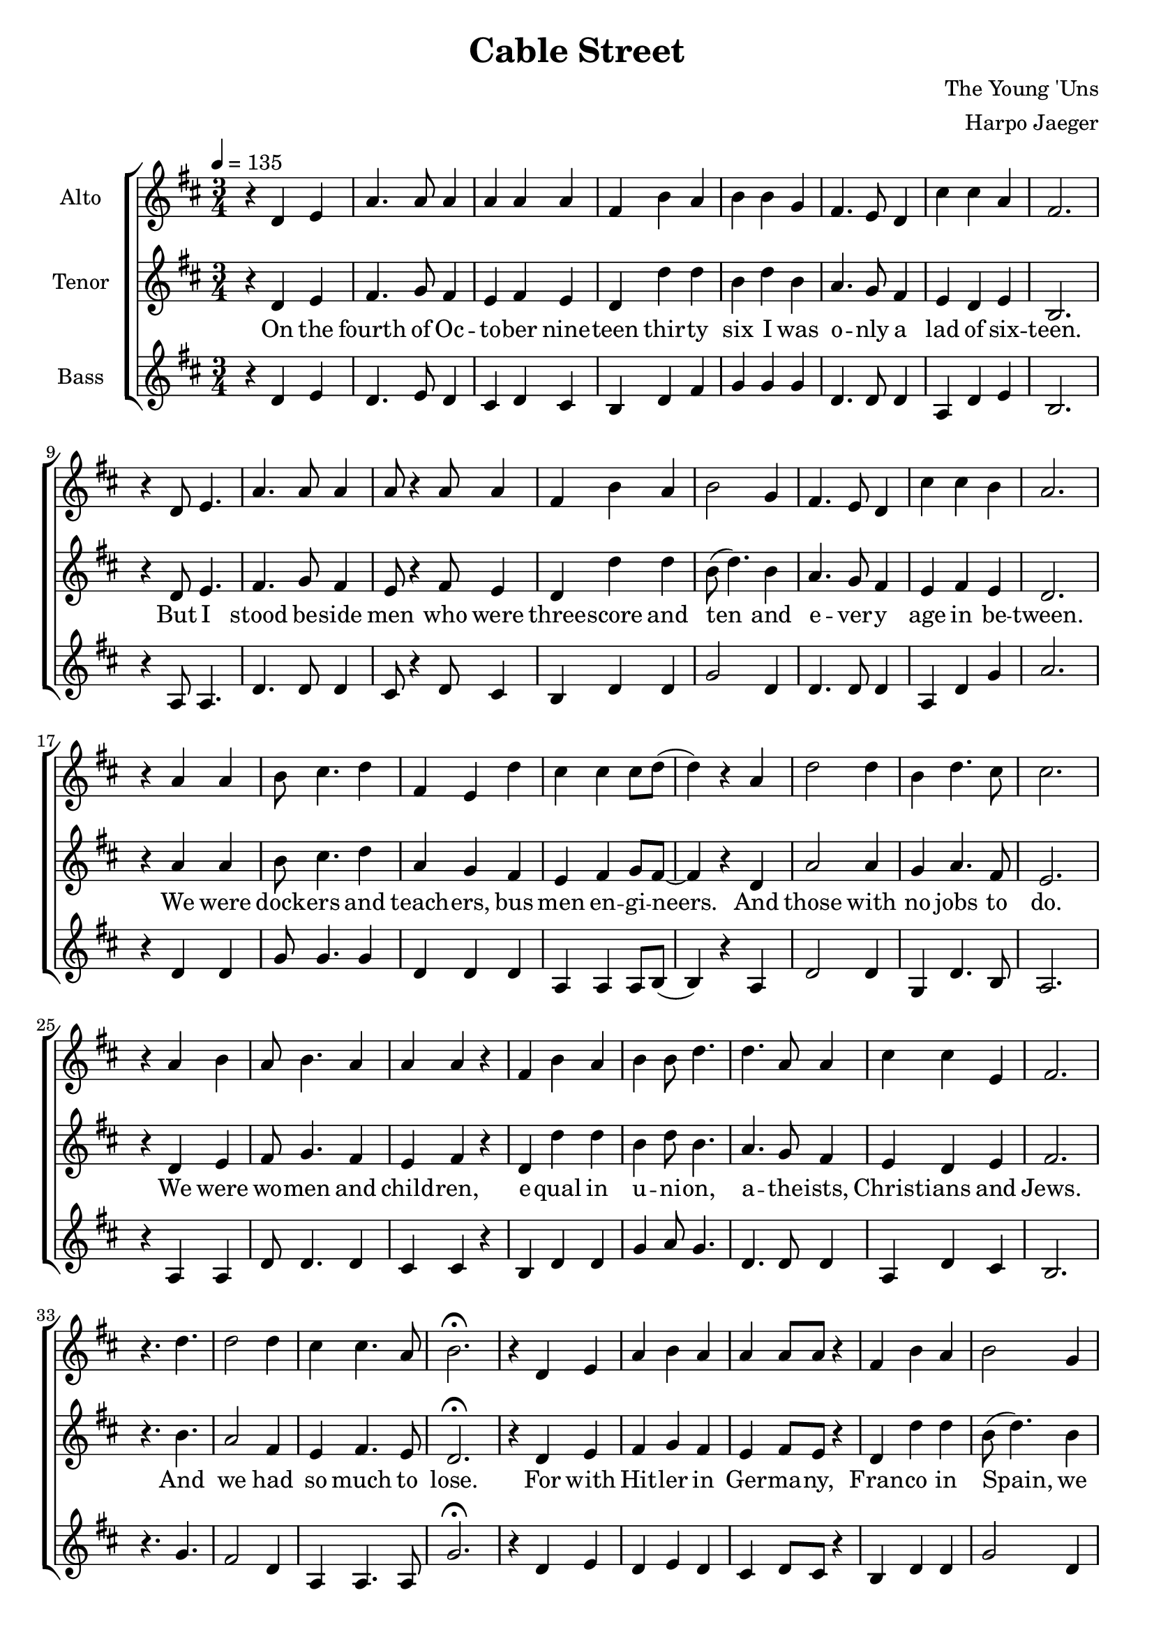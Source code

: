 \version "2.18.2"
\header {
  title = "Cable Street"
  composer = "The Young 'Uns"
  arranger = "Harpo Jaeger"
}

verseone = \lyricmode {
  On the fourth of Oc -- to -- ber nine -- teen thir -- ty six I was o -- nly a lad of six -- teen. 
  But I stood be -- side men who were three -- score and ten and e -- ver -- y age in be -- tween.
  We were dock -- ers and teach -- ers, bus men en -- gi -- neers. And those with no jobs to do.
  We were wo -- men and child -- ren, e -- qual in u -- ni -- on, a -- the -- ists, Christ -- ians and Jews.
  And we had so much to lose.
}

versetwo = \lyricmode {
  For with Hit -- ler in Ger -- ma -- ny, Fran -- co in Spain, we knew what fa -- sci -- sm meant
  So when Mos -- ley came troun -- cing, de -- nounc -- ing the Jews to the East End of Lon -- don we went.
  For I'd met ref -- u -- gees who had fled o'er the seas, Ger -- mans, I -- tal -- ians and Jews.
  And I knew their des -- pair, for what they'd seen there, and I could -- n't let them be ab -- used.
  We had so much to lose.
}

versethree = \lyricmode {
  Now three thou -- sand fasc -- ists, their u -- ni -- forms black, had set out to march on that day
  And six thou -- sand po -- lice -- men in -- tend -- ed to greet them by mak -- ing clear the way.
  But we were there rea -- dy, our nerves, they were stea -- dy. One hun -- dred thou -- sand en masse.
  And we plant -- ed our feet a -- long Ca -- ble Street, and we sang "\"They" shall not "pass!\""
  We sang "\"They" shall not "pass!\""
}

versefour = \lyricmode {
  Then all those young lads, we were sent to the side streets to stop the po -- lice break -- ing through.
  And with swift hands we made strong barr -- i -- cades out of an -- y -- thing we could use.
  And they came to charge us, but they could -- n't barge us, with fists, ba -- tons and hooves.
  With as good as we'd got, we with -- stood the lot, for we would not be moved.
  We would not be moved.
}

bridge = \lyricmode {
  And yes, there was vio -- lence, and yes, there was blood
  And I saw things a lad shouldn -- 't see
  But I'll not re -- gret the day I stood, and Lon -- don stood with me.
}

versefive = \lyricmode {
  And when the news spread, the day had been won, and Mos -- ley was limp -- ing a -- way.
  There were shouts, there were cheers, there were songs, there were tears, and I hear them all to this day.
  And we all swore then we'd stand up a -- gain, for as long as our legs could.
  And that when we were gone, our daught -- ers and sons would stand where we stood.
}

% All parts sing this line together, so it's separated out for DRYness.
codaFinalLine = \lyricmode {
  and I al -- ways will: "\"¡No" pas -- a -- "ran!\""
}

codalyrics = \lyricmode {
  Was the first time I'd heard two ti -- ny words said by ever -- y wo -- man and man.
  Now I say them still, \codaFinalLine
}

hum = \lyricmode {
      \markup {\italic mmm }
    }

\new ChoirStaff <<
  \new Staff = "altos"
  \with { instrumentName = "Alto" }
  <<
    \relative c'
    \new Voice = alto {
      \key d \major
      r4 d e a4. a8 a4 a a a fis b a b b g fis4. e8 d4 cis' cis a fis2.
      r4 d8 e4. a4. a8 a4 a8 r4 a8 a4 fis b a b2 g4 fis4. e8 d4 cis' cis b a2.
      r4 a a b8 cis4. d4 fis, e d' cis cis cis8 d( d4) r4 a d2 d4 b d4. cis8 cis 2.
      r4 a4 b a8 b4. a4 a a r fis b a b b8 d4. d a8 a4 cis cis e, fis2.
      r4. d'4. d2 d4 cis4 cis4. a8 b2.\fermata

      r4 d, e a4 b a a a8 a r4 fis b a b2 g4 fis r4 d e8 fis4. g4 fis2.
      r4 d e a4. a8 a4 a a8 r4 a8 fis4 b a b d d d g, fis cis' cis b a2.
      r4 a8 a4. b4 a8 g4. fis4. d'8 d4 cis8 cis4. cis4 b2 r4 d d4. d8 b4 cis d cis2.
      r4 a4 b a b a a r a fis b a b d8 d4. d8 a4. a4 cis4. cis8 b4 fis2.
      r2. d'4. d cis4 cis4. a8 b2.\fermata

      r2 d,4 a' b a a8 a4 r8 a4 fis b8 b4. b4 r fis fis8 fis4. fis4 cis' cis a fis2.
      r4 d e a b4. a8 a4 a r8 a fis4 b a b b d d4. a cis2 b4 a2.
      r2 a4 b4. g8 g4 fis8 d r4 d' cis4. b8 cis4 cis8 b4 r8 a4 d d2 b4 cis d cis2.
      r4 a b a b8 a4. a4 r a fis b a b b d d r d cis2 a4 fis2.
      r2 d'4 d r d d2 d4 cis2.\fermata

      r2. r2. r2 fis,8 e d4 b' a b d d d r a8 a a4 a a fis2.
      r4 d e a b a a r2 fis4 b a b2 fis4 fis4. g8 fis4 cis' cis b a2.
      r2 a4 b a4. g8 fis4 e r8 fis cis'4. b8 cis4 cis b a d r2 b8 cis4. d4 cis2.
      r4 a b a8 b4. a4 a r a fis b a b d2 d4 r d cis2 a4 fis2.
      r2. d'2 d4 d2 d4 cis2.\fermata

      r2 a4\fermata d8 r4 d8 d4 d a a cis8 r4 cis8 cis4 b4
      r8 a8 a4 d4 d4. d8 d4. d8 d4 cis2.
      r2 a4 a b4. a8 a4 r4 a fis b2 b2 g4 fis4. fis cis'2 b4 a2.

      r2. r2. r2 a4 a a a b2 g4 fis4. e8 d4 cis' cis4. a8 fis2.
      r4 d e a r8 b8 a4 a r8 a8 a4 fis b a b2 g4 fis4. e8 d4 cis'4. cis8 b4 a2.
      r2 a4 b8 cis4. d4 fis,4 r d' cis cis4. cis8 b4 r a8 a d2 d4 d2 d4 cis2.
      r4 a a a b a a r a fis b a b2 g4 fis2 r4 cis'2 b4 a2.\fermata

      \new Voice = "altocoda" {
      r2. d2.( d4) r2 cis2.( b4) r2 d2.( d2. cis2.) r2. r2. r2
      a4 a a a b2.\fermata
      fis2. cis'2 cis4 a2.\fermata
      }
    }
  >>

  \new Lyrics \lyricsto "altocoda" {
    \hum \hum \hum
    \codaFinalLine
  }

  \new Staff = "tenors"
  \with {instrumentName = "Tenor" }
  <<
    \relative c' 
    \new Voice = "tenor" {
      \key d \major
      \tempo 4 = 135
      \time 3/4
      \relative c,
      r4 d e fis4. g8 fis4 e fis e d d' d b d b4 a4. g8 fis4 e d e b2.
      r4 d8 e4. fis4. g8 fis4 e8 r4 fis8 e4 d d' d b8( d4.) b4 a4. g8 fis4 e fis e d2.
      r4 a'4 a b8 cis4. d4 a g fis e fis g8 fis8~fis4 r d a'2 a4 g a4. fis8 e2. 
      r4 d e fis8 g4. fis4 e fis r d d' d b4 d8 b4. a4. g8 fis4 e d e fis2.
      r4. b4. a2 fis4 e fis4. e8 d2.\fermata

      r4 d e fis g fis e fis8 e r4 d d' d b8( d4.) b4 a r d, e8 d4. e4 b2.
      r4 d e fis4. g8 fis4 e fis8 r4 e8 d4 d' d b d b4 a g fis e fis e d2.
      r4 a'8 a4. b4 cis8 d4. a4. g8 fis4 e8 fis4. g4 fis2 r4 a4 a4. a8 g4 a fis e2. 
      r4 d e fis g fis e r d d d' d b d8 b4. a8 g4. fis4 e4. d8 e4 fis2.
      r2. a4. fis e4 fis4. e8 d2.\fermata

      r2 d4 fis g fis e8 fis4 r8 e4 d d'8 d4. b4 r b a8 g4. fis4 e d e b2.
      r4 d4 e fis g4. fis8 e4 fis r8 e d4 d' d b d b a4. fis e8( fis4.) e4 d2.
      r2 a'4 b4. cis8 d4 a8 g r4 fis e4. fis8 g4 fis8 e4 r8 d4 a'4 a2 g4 a fis e2.
      r4 d e fis g8 fis4. e4 r d d d' d b d b a r fis e8( d4.) e4 fis2.
      r2 b4 a r fis g2 fis4 a2.\fermata

      r2 d,4 fis g fis e r fis8 e d4 d' d b d b a r fis8 fis e4 d e b2.
      r4 d e fis g fis e r2 d4 d' d b8( d4.) b4 a4. g8 fis4 e fis e d2.
      r2 a'4 b cis4. d8 a4 g r8 fis e4. fis8 g4 fis e d a' r2 g8 a4. fis4 e2.
      r4 d e fis8 g4. fis4 e r d d d' d b d2 a4 r fis e8( d4.) e4 fis2.
      r2. a2 fis4 g2 fis4 a2.\fermata

      % Temporary tempos until proper phrasing marks are inserted.
      \tempo 4 = 120
      r2 a4\fermata b8 r4 cis8 d4 a g fis e8 r4 fis8 g4 fis4 r8
      d8 d4 a'4 a4. a8 g4. a8 fis4 e2.
      \tempo 4 = 135
      r2 d4 fis g4. fis8 e4 r d d d'2 b8( d4.) b4 a4. fis e8( fis4.) e4 d2.

      r2 d4 fis4. g8 fis4 e r d d d' d b8( d4.) b4 a4. g8 fis4 e d4. e8 b2.
      r4 d e fis r8 g fis4 e r8 fis e4 d d' d b8( d4.) b4 a4. g8 fis4 e4. d8 e4 d2.
      r2 a'4 b8 cis4. d4 a r fis e fis4. g8 fis4 r d8 d a'2 a4 g8( a4.) fis4 e2.
      r4 d e fis g fis e r d d d' d b8( d4.) b4 a2 r4 e8( fis4.) e4 d2.\fermata

      r4 a'^\markup {\italic Largo} a
      \tempo 4 = 120
      b cis d a r2 e4 fis g fis r4 d4 a'2 a8 a g8 a4. fis4 e2.
      r2 d8^\markup {\italic rit.}( e) fis4. g8 fis4 e r d4 d d' d b8( d8 d2\fermata)
      a2. fis2 e4 d2.\fermata

    }
  >>

  \new Lyrics \lyricsto "tenor" {
    \verseone
    \versetwo
    \versethree
    \versefour
    \bridge
    \versefive
    \codalyrics
  }

  \new Staff = "basses"
  \with { instrumentName = "Bass" }
  <<
    \relative c'
    \new Voice = bass {
      \key d \major
      r4 d e d4. e8 d4 cis d cis b d fis g g g d4. d8 d4 a4 d e b2.
      r4 a8 a4. d4. d8 d4 cis8 r4 d8 cis4 b d d g2 d4 d4. d8 d4 a d g a2.
      r4 d, d g8 g4. g4 d d d a a a8 b8( b4) r4 a d2 d4 g, d'4. b8 a2.
      r4 a a d8 d4. d4 cis cis r4 b d d g a8 g4. d4. d8 d4 a d cis b2.
      r4. g'4. fis2 d4 a a4. a8 g'2.\fermata

      r4 d e d e d cis d8 cis r4 b d d g2 d4 d r d e8 d4. cis4 b2.
      r4 a a d4. d8 d4 cis d8 r4 cis8 b4 d d g g d d d d a d g a2.
      r4 d,8 d4. g4 g8 g4. d d8 d4 a8 a4. a4 b2 r4 d4 d4. d8 g,4 d' b a2.
      r4 a a d d d cis r cis b d d g g8 g4. d8 d4. d4 a4. d8 cis4 b2.
      r2. fis'4. d a4 a4. a8 g'2.\fermata

      r2 d4 d d d cis8 cis4 r8 cis4 b4 d8 fis4. g4 r d d8 d4. d4 a d cis b2.
      r4 a a d d4. d8 cis4 cis r8 cis b4 d d g g \grace e16 d4 d4. d a8( d4.) e4 fis2.
      r2 d4 g4. g8 g4 d8 d r4 d a4. a8 a4 b8 b4 r8 a4 d d2 g,4 d' b a2.
      r4 a a d d8 d4. cis4 r \grace d8 b4 b d d g g g d r d a2 a4 b2.
      r2 g'4 fis r a b2 fis4 e2.\fermata

      r2. r2. r2 fis8 e d4 d d g g g d r d8 d a4 d cis b2.
      r4 a a d d d cis r2 b4 d fis g2 d4 d4. d8 d4 a4 d e fis2.
      r2 d4 g g4. g8 d4 d r8 d a4. a8 a4 b b b d r2 g,8 d'4. b4 a2.
      r4 a4 a d8 d4. d4 cis r cis b d fis g g2 d4 r d a2 a4 b2.
      r2. fis'4( d) d b'2 fis4 e2.\fermata

      r2 d4\fermata g8 r4 g,8 b4 d d d a8 r4 fis8 a4 b4
      r8 a8 a4 d4 d4. d8 g,4. d'8 b4 a2.
      r2 a4 d4 d4. d8 cis4 r4 b4 b4 d2 g2 d4 d4. d4. a2 a4 fis'2.

      r2. r2. r2 d4 d d d g2 d4 d4. d8 d4 a4 d4. cis8 b2.
      r4 a a d r8 d8 d4 cis4 r8 cis8 cis4 b4 d d g2 d4 d4. d8 d4 a4. d8 e4 fis2.
      r2 d4 g8 g4. g4 d4 r d a4 a4. a8 b4 r4 a8 a8 d2 d4 g,8 d'4. b4 a2.
      r4 a a d d d cis r cis b d d g2 d4 d2 r4 a2 a4 fis'2.\fermata

      \new Voice = "basscoda" {
        r2. g2.( d4) r2 a2.( b4) r2 d2.( g,2. a2.) r2.
        r2. r2 d4 d d d g2.\fermata
        d2. a4. a8( fis'4) fis2.\fermata
      }
    }
  >>
  \new Lyrics \lyricsto "basscoda" {
    \hum \hum \hum
    \codaFinalLine
  }
>>
\layout { }
\midi { }
